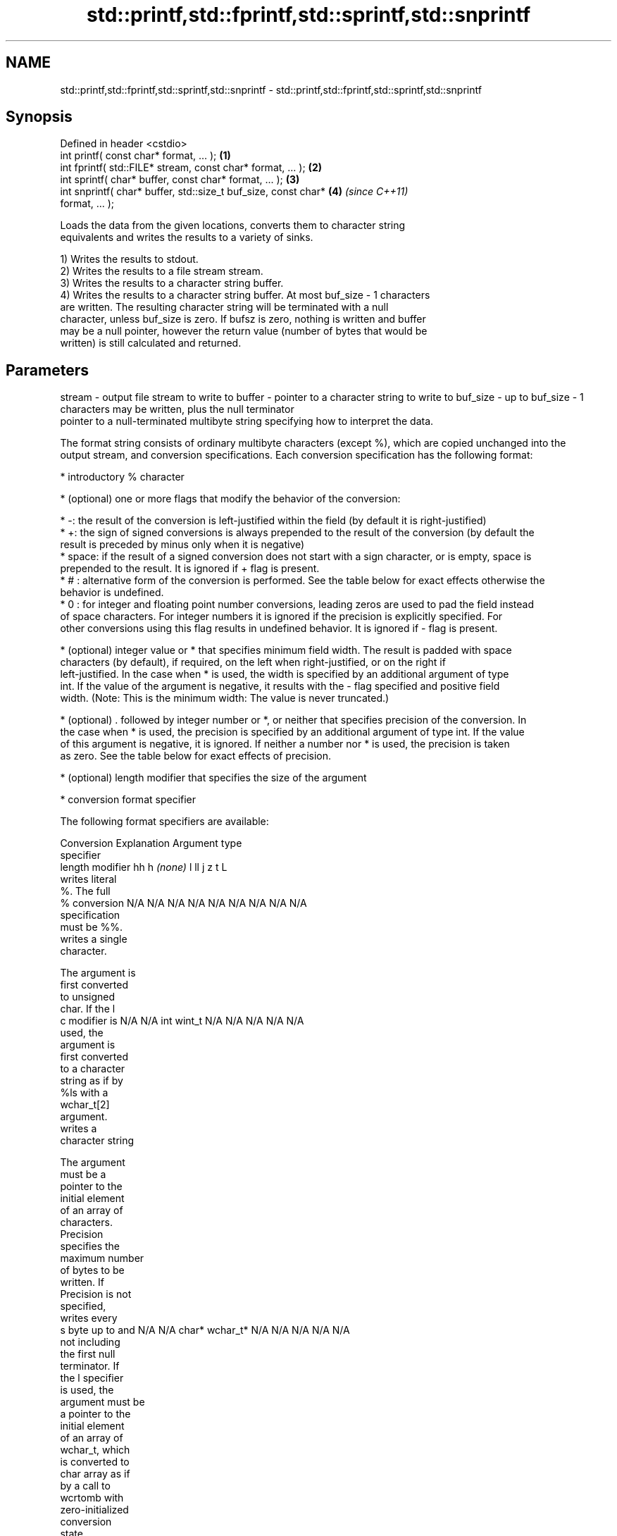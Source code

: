 .TH std::printf,std::fprintf,std::sprintf,std::snprintf 3 "Nov 25 2015" "2.1 | http://cppreference.com" "C++ Standard Libary"
.SH NAME
std::printf,std::fprintf,std::sprintf,std::snprintf \- std::printf,std::fprintf,std::sprintf,std::snprintf

.SH Synopsis
   Defined in header <cstdio>
   int printf( const char* format, ... );                             \fB(1)\fP
   int fprintf( std::FILE* stream, const char* format, ... );         \fB(2)\fP
   int sprintf( char* buffer, const char* format, ... );              \fB(3)\fP
   int snprintf( char* buffer, std::size_t buf_size, const char*      \fB(4)\fP \fI(since C++11)\fP
   format, ... );

   Loads the data from the given locations, converts them to character string
   equivalents and writes the results to a variety of sinks.

   1) Writes the results to stdout.
   2) Writes the results to a file stream stream.
   3) Writes the results to a character string buffer.
   4) Writes the results to a character string buffer. At most buf_size - 1 characters
   are written. The resulting character string will be terminated with a null
   character, unless buf_size is zero. If bufsz is zero, nothing is written and buffer
   may be a null pointer, however the return value (number of bytes that would be
   written) is still calculated and returned.

.SH Parameters

stream   - output file stream to write to
buffer   - pointer to a character string to write to
buf_size - up to buf_size - 1 characters may be written, plus the null terminator
           pointer to a null-terminated multibyte string specifying how to interpret the data.

           The format string consists of ordinary multibyte characters (except %), which are copied unchanged into the
           output stream, and conversion specifications. Each conversion specification has the following format:

             * introductory % character

             * (optional) one or more flags that modify the behavior of the conversion:

             * -: the result of the conversion is left-justified within the field (by default it is right-justified)
             * +: the sign of signed conversions is always prepended to the result of the conversion (by default the
               result is preceded by minus only when it is negative)
             * space: if the result of a signed conversion does not start with a sign character, or is empty, space is
               prepended to the result. It is ignored if + flag is present.
             * # : alternative form of the conversion is performed. See the table below for exact effects otherwise the
               behavior is undefined.
             * 0 : for integer and floating point number conversions, leading zeros are used to pad the field instead
               of space characters. For integer numbers it is ignored if the precision is explicitly specified. For
               other conversions using this flag results in undefined behavior. It is ignored if - flag is present.

             * (optional) integer value or * that specifies minimum field width. The result is padded with space
               characters (by default), if required, on the left when right-justified, or on the right if
               left-justified. In the case when * is used, the width is specified by an additional argument of type
               int. If the value of the argument is negative, it results with the - flag specified and positive field
               width. (Note: This is the minimum width: The value is never truncated.)

             * (optional) . followed by integer number or *, or neither that specifies precision of the conversion. In
               the case when * is used, the precision is specified by an additional argument of type int. If the value
               of this argument is negative, it is ignored. If neither a number nor * is used, the precision is taken
               as zero. See the table below for exact effects of precision.

             * (optional) length modifier that specifies the size of the argument

             * conversion format specifier

           The following format specifiers are available:

           Conversion   Explanation                                     Argument type
           specifier
                 length modifier          hh       h      \fI(none)\fP     l        ll        j        z        t        L
                      writes literal
                      %. The full
               %      conversion       N/A      N/A      N/A      N/A      N/A      N/A       N/A     N/A        N/A
                      specification
                      must be %%.
                      writes a single
                      character.

                      The argument is
                      first converted
                      to unsigned
                      char. If the l
               c      modifier is      N/A      N/A      int      wint_t   N/A      N/A       N/A     N/A        N/A
                      used, the
                      argument is
                      first converted
                      to a character
                      string as if by
                      %ls with a
                      wchar_t[2]
                      argument.
                      writes a
                      character string

                      The argument
                      must be a
                      pointer to the
                      initial element
                      of an array of
                      characters.
                      Precision
                      specifies the
                      maximum number
                      of bytes to be
                      written. If
                      Precision is not
                      specified,
                      writes every
               s      byte up to and   N/A      N/A      char*    wchar_t* N/A      N/A       N/A     N/A        N/A
                      not including
                      the first null
                      terminator. If
                      the l specifier
                      is used, the
                      argument must be
                      a pointer to the
                      initial element
                      of an array of
                      wchar_t, which
                      is converted to
                      char array as if
                      by a call to
                      wcrtomb with
                      zero-initialized
                      conversion
                      state.
                      converts a
                      signed integer
                      into decimal
                      representation
                      [-]dddd.

                      Precision
                      specifies the
                      minimum number
               d      of digits to     signed                              long               signed
               i      appear. The      char     short    int      long     long     intmax_t  size_t  ptrdiff_t  N/A
                      default
                      precision is 1.
                      If both the
                      converted value
                      and the
                      precision are
                      0 the
                      conversion
                      results in no
                      characters.
                      converts a
                      unsigned integer
                      into octal
                      representation
                      oooo.

                      Precision
                      specifies the
                      minimum number
                      of digits to
                      appear. The
                      default
                      precision is 1.
                      If both the
                      converted value
                      and the
                      precision are
               o      0 the                                                                                    N/A
                      conversion
                      results in no
                      characters. In
                      the alternative
                      implementation
                      precision is
                      increased if
                      necessary, to
                      write one
                      leading zero. In
                      that case if
                      both the
                      converted value
                      and the
                      precision are
                      0, single 0
                      is written.
                      converts an
                      unsigned integer
                      into hexadecimal
                      representation
                      hhhh.

                      For the x
                      conversion
                      letters abcdef
                      are used.                                            unsigned                   unsigned
                      For the X        unsigned unsigned unsigned unsigned long     uintmax_t size_t  version of
                      conversion       char     short    int      long     long                       ptrdiff_t
                      letters ABCDEF
                      are used.
                      Precision
                      specifies the
                      minimum number
               x      of digits to                                                                               N/A
               X      appear. The
                      default
                      precision is 1.
                      If both the
                      converted value
                      and the
                      precision are
                      0 the
                      conversion
                      results in no
                      characters. In
                      the alternative
                      implementation
                      0x or 0X is
                      prefixed to
                      results if the
                      converted value
                      is nonzero.
                      converts an
                      unsigned integer
                      into decimal
                      representation
                      dddd.

                      Precision
                      specifies the
                      minimum number
                      of digits to
               u      appear. The                                                                                N/A
                      default
                      precision is 1.
                      If both the
                      converted value
                      and the
                      precision are
                      0 the
                      conversion
                      results in no
                      characters.
                      converts
                      floating-point
                      number to the
                      decimal notation
                      in the style
                      [-]ddd.ddd.

format   -            Precision
                      specifies the
                      minimum number
                      of digits to
                      appear after the
               f      decimal point
               F      character. The   N/A      N/A                        N/A      N/A       N/A     N/A
                      default
                      precision is 6.
                      In the
                      alternative
                      implementation
                      decimal point
                      character is
                      written even if
                      no digits follow
                      it. For infinity
                      and not-a-number
                      conversion style
                      see notes.
                      converts
                      floating-point
                      number to the
                      decimal exponent
                      notation.

                      For the e
                      conversion style
                      [-]d.ddde±dd is
                      used.
                      For the E
                      conversion style
                      [-]d.dddE±dd is
                      used.
                      The exponent
                      contains at
                      least two
                      digits, more
                      digits are used
                      only if
                      necessary. If
               e      the value is     N/A      N/A                        N/A      N/A       N/A     N/A
               E      0, the
                      exponent is also
                      0. Precision
                      specifies the
                      minimum number
                      of digits to
                      appear after the
                      decimal point
                      character. The
                      default
                      precision is 6.
                      In the
                      alternative
                      implementation
                      decimal point
                      character is
                      written even if
                      no digits follow
                      it. For infinity
                      and not-a-number
                      conversion style
                      see notes.
                      converts
                      floating-point
                      number to the
                      hexadecimal
                      exponent
                      notation.

                      For the a
                      conversion style
                      [-]0xh.hhhp±d is
                      used.
                      For the A
                      conversion style
                      [-]0Xh.hhhP±d is
                      used.
                      The first
                      hexadecimal
                      digit is 0 if
                      the argument is
                      not a normalized
                      floating point
                      value. If the                      double   double                                         long
                      value is 0,                                                                              double
               a      the exponent is  N/A      N/A                        N/A      N/A       N/A     N/A
               A      also 0.
                      Precision
                      specifies the
                      minimum number
                      of digits to
                      appear after the
                      decimal point
                      character. The
                      default
                      precision is
                      sufficient for
                      exact
                      representation
                      of the value. In
                      the alternative
                      implementation
                      decimal point
                      character is
                      written even if
                      no digits follow
                      it. For infinity
                      and not-a-number
                      conversion style
                      see notes.
                      converts
                      floating-point
                      number to
                      decimal or
                      decimal exponent
                      notation
                      depending on the
                      value and the
                      precision.

                      For the g
                      conversion style
                      conversion with
                      style e or f
                      will be
                      performed.
                      For the G
                      conversion style
                      conversion with
                      style E or F
                      will be
                      performed.
                      Let P equal the
                      precision if
                      nonzero, 6 if
                      the precision is
                      not specified,
                      or 1 if the
                      precision is
                      0. Then, if a
                      conversion with
                      style E would
               g      have an exponent
               G      of X:            N/A      N/A                        N/A      N/A       N/A     N/A

                        * if P > X ≥
                          −4, the
                          conversion
                          is with
                          style f or F
                          and
                          precision P
                          − 1 − X.
                        * otherwise,
                          the
                          conversion
                          is with
                          style e or E
                          and
                          precision P
                          − 1.

                      Unless
                      alternative
                      representation
                      is requested the
                      trailing zeros
                      are removed,
                      also the decimal
                      point character
                      is removed if no
                      fractional part
                      is left. For
                      infinity and
                      not-a-number
                      conversion style
                      see notes.
                      returns the
                      number of
                      characters
                      written so far
                      by this call to
                      the function.
               n                       signed   short*   int*     long*    long     intmax_t* signed  ptrdiff_t* N/A
                      The result is    char*                               long*              size_t*
                      written to the
                      value pointed to
                      by the argument.
                      The complete
                      specification
                      must be %n.
                      writes an
                      implementation
                      defined
               p      character        N/A      N/A      void*    N/A      N/A      N/A       N/A     N/A        N/A
                      sequence
                      defining a
                      pointer.

           The floating point conversion functions convert infinity to inf or infinity. Which one is used is
           implementation defined.

           Not-a-number is converted to nan or nan(char_sequence). Which one is used is implementation defined.

           The conversions F, E, G, A output INF, INFINITY, NAN instead.

           Even though %c expects int argument, it is safe to pass a char because of the integer promotion that takes
           place when a variadic function is called.

           The correct conversion specifications for the fixed-width character types (int8_t, etc) are defined in the
           header <cinttypes>(C++) or <inttypes.h> (C) (although PRIdMAX, PRIuMAX, etc is synonymous with %jd, %ju,
           etc).

           The memory-writing conversion specifier %n is a common target of security exploits where format strings
           depend on user input and is not supported by the bounds-checked printf_s family of functions.
           arguments specifying data to print. If any argument is not the type expected by the corresponding conversion
...      - specifier, or if there are fewer arguments than required by format, the behavior is undefined. If there are
           more arguments than required by format, the extraneous arguments are evaluated and ignored

.SH Return value

   1-2) Number of characters written if successful or negative value if an error
   occurred.
   3) Number of characters written if successful (not including the terminating
   null-byte) or negative value if an error occurred.
   4) Number of characters written if successful (not including the terminating
   null-byte) or negative value if an error occurred. If the resulting string gets
   truncated due to buf_size limit, function returns the total number of characters
   (not including the terminating null-byte) which would have been written, if the
   limit was not imposed.

.SH Notes

   POSIX specifies that errno is set on error.

   Calling std::snprintf with zero bufsz and null pointer for buffer is useful to
   determine the necessary buffer size to contain the output:

 const char *fmt = "sqrt\fB(2)\fP = %f";
 int sz = std::snprintf(nullptr, 0, fmt, std::sqrt\fB(2)\fP);
 std::vector<char> buf(sz + 1); // note +1 for null terminator
 std::snprintf(&buf[0], buf.size(), fmt, std::sqrt\fB(2)\fP);

.SH Example

   
// Run this code

 #include <cstdio>
 #include <limits>
 #include <cstdint>
 #include <cinttypes>
  
 int main()
 {
     std::printf("Strings:\\n");
  
     const char* s = "Hello";
     std::printf("\\t.%10s.\\n\\t.%-10s.\\n\\t.%*s.\\n", s, s, 10, s);
  
     std::printf("Characters:\\t%c %%\\n", 65);
  
     std::printf("Integers\\n");
     std::printf("Decimal:\\t%i %d %.6i %i %.0i %+i %u\\n", 1, 2, 3, 0, 0, 4, -1);
     std::printf("Hexadecimal:\\t%x %x %X %#x\\n", 5, 10, 10, 6);
     std::printf("Octal:\\t%o %#o %#o\\n", 10, 10, 4);
  
     std::printf("Floating point\\n");
     std::printf("Rounding:\\t%f %.0f %.32f\\n", 1.5, 1.5, 1.3);
     std::printf("Padding:\\t%05.2f %.2f %5.2f\\n", 1.5, 1.5, 1.5);
     std::printf("Scientific:\\t%E %e\\n", 1.5, 1.5);
     std::printf("Hexadecimal:\\t%a %A\\n", 1.5, 1.5);
     std::printf("Special values:\\t0/0=%g 1/0=%g\\n", 0./0, 1./0);
  
     std::printf("Variable width control:\\n");
     std::printf("right-justified variable width: '%*c'\\n", 5, 'x');
     int r = std::printf("left-justified variable width : '%*c'\\n", -5, 'x');
     std::printf("(the last printf printed %d characters)\\n", r);
  
     // fixed-width types
     std::uint32_t val = std::numeric_limits<std::uint32_t>::max();
     std::printf("Largest 32-bit value is %" PRIu32 " or %#" PRIx32 "\\n", val, val);
 }

.SH Output:

 Strings:
         .     Hello.
         .Hello     .
         .     Hello.
 Characters:     A %
 Integers
 Decimal:        1 2 000003 0  +4 4294967295
 Hexadecimal:    5 a A 0x6
 Octal:  12 012 04
 Floating point
 Rounding:       1.500000 2 1.30000000000000004440892098500626
 Padding:        01.50 1.50  1.50
 Scientific:     1.500000E+00 1.500000e+00
 Hexadecimal:    0x1.8p+0 0X1.8P+0
 Special values: 0/0=nan 1/0=inf
 Variable width control:
 right-justified variable width: '    x'
 left-justified variable width : 'x    '
 (the last printf printed 40 characters)
 Largest 32-bit value is 4294967295 or 0xffffffff

.SH See also

   wprintf   prints formatted wide character output to stdout, a file stream or a
   fwprintf  buffer
   swprintf  \fI(function)\fP 
   vprintf
   vfprintf  prints formatted output to stdout, a file stream or a buffer
   vsprintf  using variable argument list
   vsnprintf \fI(function)\fP 
   \fI(C++11)\fP
   fputs     writes a character string to a file stream
             \fI(function)\fP 
   scanf     reads formatted input from stdin, a file stream or a buffer
   fscanf    \fI(function)\fP 
   sscanf
   C documentation for
   printf,
   fprintf,
   sprintf,
   snprintf
